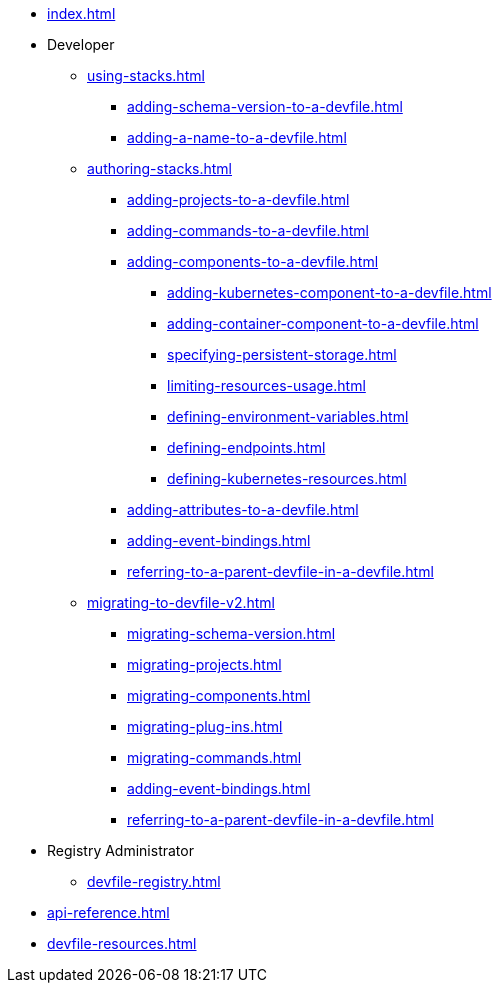 * xref:index.adoc[]

* Developer
** xref:using-stacks.adoc[]
*** xref:adding-schema-version-to-a-devfile.adoc[]
*** xref:adding-a-name-to-a-devfile.adoc[]
** xref:authoring-stacks.adoc[]
*** xref:adding-projects-to-a-devfile.adoc[]
*** xref:adding-commands-to-a-devfile.adoc[]
*** xref:adding-components-to-a-devfile.adoc[]
**** xref:adding-kubernetes-component-to-a-devfile.adoc[]
**** xref:adding-container-component-to-a-devfile.adoc[]
**** xref:specifying-persistent-storage.adoc[]
**** xref:limiting-resources-usage.adoc[]
**** xref:defining-environment-variables.adoc[]
**** xref:defining-endpoints.adoc[]
**** xref:defining-kubernetes-resources.adoc[]

*** xref:adding-attributes-to-a-devfile.adoc[]
*** xref:adding-event-bindings.adoc[]
*** xref:referring-to-a-parent-devfile-in-a-devfile.adoc[]

** xref:migrating-to-devfile-v2.adoc[]
*** xref:migrating-schema-version.adoc[]
*** xref:migrating-projects.adoc[]
*** xref:migrating-components.adoc[]
*** xref:migrating-plug-ins.adoc[]
*** xref:migrating-commands.adoc[]
*** xref:adding-event-bindings.adoc[]
*** xref:referring-to-a-parent-devfile-in-a-devfile.adoc[]

* Registry Administrator
** xref:devfile-registry.adoc[]

* xref:api-reference.adoc[]
* xref:devfile-resources.adoc[]
